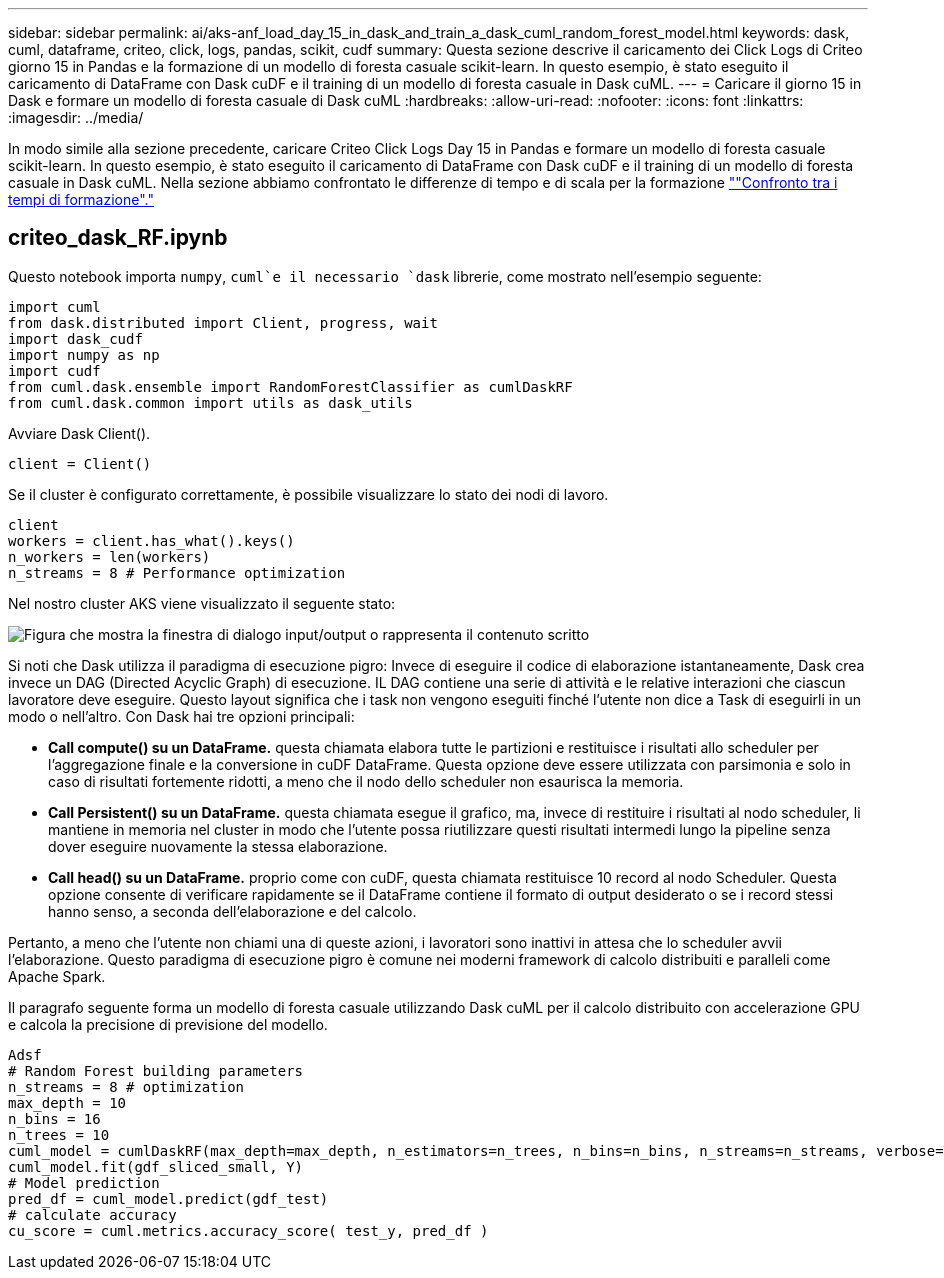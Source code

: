 ---
sidebar: sidebar 
permalink: ai/aks-anf_load_day_15_in_dask_and_train_a_dask_cuml_random_forest_model.html 
keywords: dask, cuml, dataframe, criteo, click, logs, pandas, scikit, cudf 
summary: Questa sezione descrive il caricamento dei Click Logs di Criteo giorno 15 in Pandas e la formazione di un modello di foresta casuale scikit-learn. In questo esempio, è stato eseguito il caricamento di DataFrame con Dask cuDF e il training di un modello di foresta casuale in Dask cuML. 
---
= Caricare il giorno 15 in Dask e formare un modello di foresta casuale di Dask cuML
:hardbreaks:
:allow-uri-read: 
:nofooter: 
:icons: font
:linkattrs: 
:imagesdir: ../media/


[role="lead"]
In modo simile alla sezione precedente, caricare Criteo Click Logs Day 15 in Pandas e formare un modello di foresta casuale scikit-learn. In questo esempio, è stato eseguito il caricamento di DataFrame con Dask cuDF e il training di un modello di foresta casuale in Dask cuML. Nella sezione abbiamo confrontato le differenze di tempo e di scala per la formazione link:aks-anf_training_time_comparison.html[""Confronto tra i tempi di formazione"."]



== criteo_dask_RF.ipynb

Questo notebook importa `numpy`, `cuml`e il necessario `dask` librerie, come mostrato nell'esempio seguente:

....
import cuml
from dask.distributed import Client, progress, wait
import dask_cudf
import numpy as np
import cudf
from cuml.dask.ensemble import RandomForestClassifier as cumlDaskRF
from cuml.dask.common import utils as dask_utils
....
Avviare Dask Client().

....
client = Client()
....
Se il cluster è configurato correttamente, è possibile visualizzare lo stato dei nodi di lavoro.

....
client
workers = client.has_what().keys()
n_workers = len(workers)
n_streams = 8 # Performance optimization
....
Nel nostro cluster AKS viene visualizzato il seguente stato:

image:aks-anf_image12.png["Figura che mostra la finestra di dialogo input/output o rappresenta il contenuto scritto"]

Si noti che Dask utilizza il paradigma di esecuzione pigro: Invece di eseguire il codice di elaborazione istantaneamente, Dask crea invece un DAG (Directed Acyclic Graph) di esecuzione. IL DAG contiene una serie di attività e le relative interazioni che ciascun lavoratore deve eseguire. Questo layout significa che i task non vengono eseguiti finché l'utente non dice a Task di eseguirli in un modo o nell'altro. Con Dask hai tre opzioni principali:

* *Call compute() su un DataFrame.* questa chiamata elabora tutte le partizioni e restituisce i risultati allo scheduler per l'aggregazione finale e la conversione in cuDF DataFrame. Questa opzione deve essere utilizzata con parsimonia e solo in caso di risultati fortemente ridotti, a meno che il nodo dello scheduler non esaurisca la memoria.
* *Call Persistent() su un DataFrame.* questa chiamata esegue il grafico, ma, invece di restituire i risultati al nodo scheduler, li mantiene in memoria nel cluster in modo che l'utente possa riutilizzare questi risultati intermedi lungo la pipeline senza dover eseguire nuovamente la stessa elaborazione.
* *Call head() su un DataFrame.* proprio come con cuDF, questa chiamata restituisce 10 record al nodo Scheduler. Questa opzione consente di verificare rapidamente se il DataFrame contiene il formato di output desiderato o se i record stessi hanno senso, a seconda dell'elaborazione e del calcolo.


Pertanto, a meno che l'utente non chiami una di queste azioni, i lavoratori sono inattivi in attesa che lo scheduler avvii l'elaborazione. Questo paradigma di esecuzione pigro è comune nei moderni framework di calcolo distribuiti e paralleli come Apache Spark.

Il paragrafo seguente forma un modello di foresta casuale utilizzando Dask cuML per il calcolo distribuito con accelerazione GPU e calcola la precisione di previsione del modello.

....
Adsf
# Random Forest building parameters
n_streams = 8 # optimization
max_depth = 10
n_bins = 16
n_trees = 10
cuml_model = cumlDaskRF(max_depth=max_depth, n_estimators=n_trees, n_bins=n_bins, n_streams=n_streams, verbose=True, client=client)
cuml_model.fit(gdf_sliced_small, Y)
# Model prediction
pred_df = cuml_model.predict(gdf_test)
# calculate accuracy
cu_score = cuml.metrics.accuracy_score( test_y, pred_df )
....
